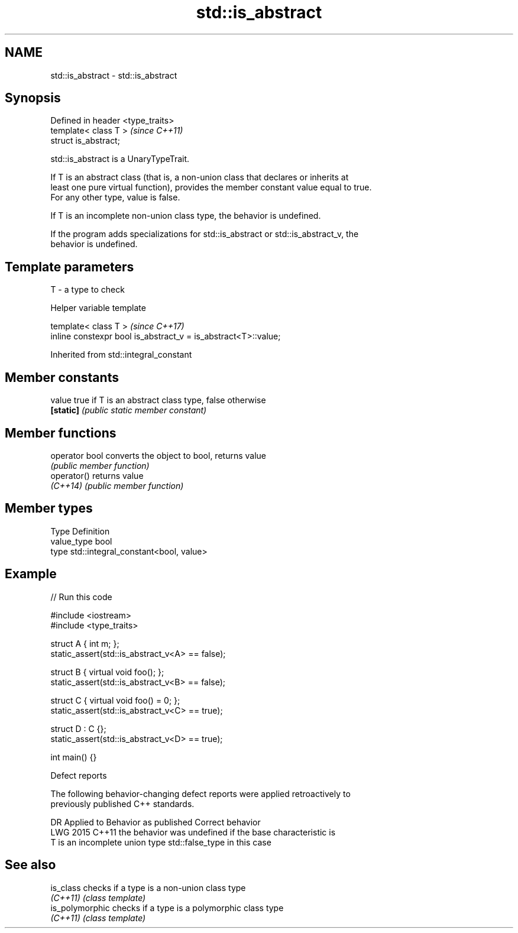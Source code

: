 .TH std::is_abstract 3 "2024.06.10" "http://cppreference.com" "C++ Standard Libary"
.SH NAME
std::is_abstract \- std::is_abstract

.SH Synopsis
   Defined in header <type_traits>
   template< class T >              \fI(since C++11)\fP
   struct is_abstract;

   std::is_abstract is a UnaryTypeTrait.

   If T is an abstract class (that is, a non-union class that declares or inherits at
   least one pure virtual function), provides the member constant value equal to true.
   For any other type, value is false.

   If T is an incomplete non-union class type, the behavior is undefined.

   If the program adds specializations for std::is_abstract or std::is_abstract_v, the
   behavior is undefined.

.SH Template parameters

   T - a type to check

   Helper variable template

   template< class T >                                           \fI(since C++17)\fP
   inline constexpr bool is_abstract_v = is_abstract<T>::value;



Inherited from std::integral_constant

.SH Member constants

   value    true if T is an abstract class type, false otherwise
   \fB[static]\fP \fI(public static member constant)\fP

.SH Member functions

   operator bool converts the object to bool, returns value
                 \fI(public member function)\fP
   operator()    returns value
   \fI(C++14)\fP       \fI(public member function)\fP

.SH Member types

   Type       Definition
   value_type bool
   type       std::integral_constant<bool, value>

.SH Example


// Run this code

 #include <iostream>
 #include <type_traits>

 struct A { int m; };
 static_assert(std::is_abstract_v<A> == false);

 struct B { virtual void foo(); };
 static_assert(std::is_abstract_v<B> == false);

 struct C { virtual void foo() = 0; };
 static_assert(std::is_abstract_v<C> == true);

 struct D : C {};
 static_assert(std::is_abstract_v<D> == true);

 int main() {}

   Defect reports

   The following behavior-changing defect reports were applied retroactively to
   previously published C++ standards.

      DR    Applied to     Behavior as published           Correct behavior
   LWG 2015 C++11      the behavior was undefined if the base characteristic is
                       T is an incomplete union type std::false_type in this case

.SH See also

   is_class       checks if a type is a non-union class type
   \fI(C++11)\fP        \fI(class template)\fP
   is_polymorphic checks if a type is a polymorphic class type
   \fI(C++11)\fP        \fI(class template)\fP
